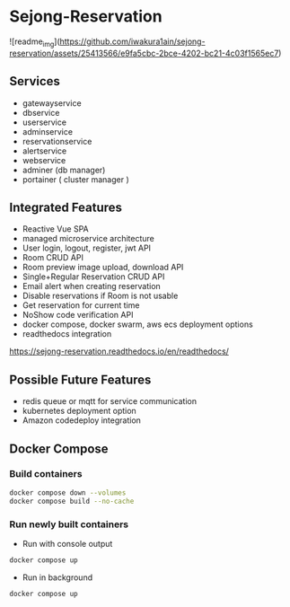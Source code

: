 * Sejong-Reservation


![readme_img](https://github.com/iwakura1ain/sejong-reservation/assets/25413566/e9fa5cbc-2bce-4202-bc21-4c03f1565ec7)


** Services
- gatewayservice
- dbservice
- userservice
- adminservice
- reservationservice
- alertservice
- webservice
- adminer (db manager)
- portainer ( cluster manager ) 

** Integrated Features
- Reactive Vue SPA 
- managed microservice architecture 
- User login, logout, register, jwt API
- Room CRUD API
- Room preview image upload, download API
- Single+Regular Reservation CRUD API
- Email alert when creating reservation
- Disable reservations if Room is not usable
- Get reservation for current time
- NoShow code verification API
- docker compose, docker swarm, aws ecs deployment options 
- readthedocs integration
[[https://sejong-reservation.readthedocs.io/en/readthedocs/]]

** Possible Future Features
- redis queue or mqtt for service communication  
- kubernetes deployment option 
- Amazon codedeploy integration 

** Docker Compose 
*** Build containers
#+begin_src bash
  docker compose down --volumes
  docker compose build --no-cache
#+end_src

*** Run newly built containers
- Run with console output
#+begin_src bash
  docker compose up 
#+end_src

- Run in background
#+begin_src bash
  docker compose up 
#+end_src

